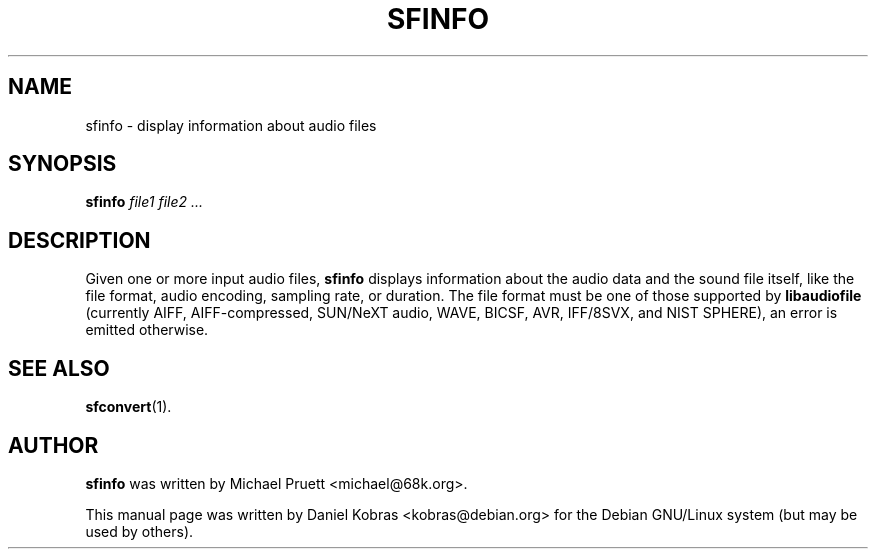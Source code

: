 .\" sfinfo - display information about audio files
.\" Copyright (c) 2001 Daniel Kobras <kobras@debian.org>
.\"
.\" This manual page is free software; you can redistribute it and/or modify
.\" it under the terms of the GNU General Public License as published by
.\" the Free Software Foundation; either version 2 of the License, or
.\" (at your option) any later version.
.\" 
.\" This program is distributed in the hope that it will be useful,
.\" but WITHOUT ANY WARRANTY; without even the implied warranty of
.\" MERCHANTABILITY or FITNESS FOR A PARTICULAR PURPOSE.  See the
.\" GNU General Public License for more details.
.\" 
.\" You should have received a copy of the GNU General Public License
.\" along with this program; if not, write to the Free Software
.\" Foundation, Inc.,59 Temple Place - Suite 330, Boston, MA 02111-1307, USA.
.\"
.\" This manual page is written especially for Debian Linux.
.\"
.TH SFINFO 1 "March 2001" "Debian Project" "Debian GNU/Linux"
.SH NAME
sfinfo \- display information about audio files
.SH SYNOPSIS
.B sfinfo
.I file1 file2 ...
.SH DESCRIPTION
Given one or more input audio files,
.B sfinfo
displays information about the audio data and the sound file itself, like
the file format, audio encoding, sampling rate, or duration. The file format
must be one of those supported by
.BR libaudiofile
(currently AIFF, AIFF-compressed, SUN/NeXT audio, WAVE, BICSF, AVR,
IFF/8SVX, and NIST SPHERE), an error is emitted otherwise.
.SH SEE ALSO
.BR sfconvert (1).
.SH AUTHOR
.B sfinfo
was written by Michael Pruett <michael@68k.org>.
.PP
This manual page was written by Daniel Kobras <kobras@debian.org>
for the Debian GNU/Linux system (but may be used by others).


